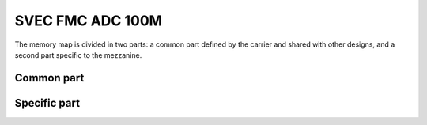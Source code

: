 ..
  SPDX-License-Identifier: CC-BY-SA-4.0
  SPDX-FileCopyrightText: 2020 CERN

=================
SVEC FMC ADC 100M
=================

The memory map is divided in two parts: a common part defined by the
carrier and shared with other designs, and a second part specific to
the mezzanine.

Common part
***********

.. raw:: html
   :file: regs/svec_base_regs.htm

Specific part
*************

.. raw:: html
   :file: regs/svec_ref_fmc_adc_100Ms_mmap.htm
